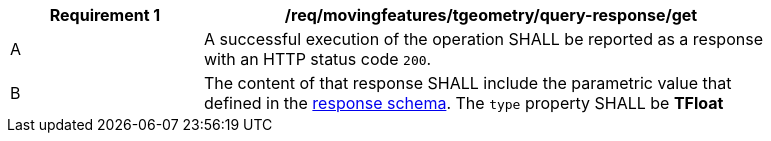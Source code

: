 [[req_mf-tgeometry-query-response-get]]
[width="90%",cols="2,6a",options="header"]
|===
^|*Requirement {counter:req-id}* |*/req/movingfeatures/tgeometry/query-response/get*
^|A |A successful execution of the operation SHALL be reported as a response with an HTTP status code `200`.
^|B |The content of that response SHALL include the parametric value that defined in the <<tproperties-schema, response schema>>. The `type` property SHALL be *TFloat*
|===